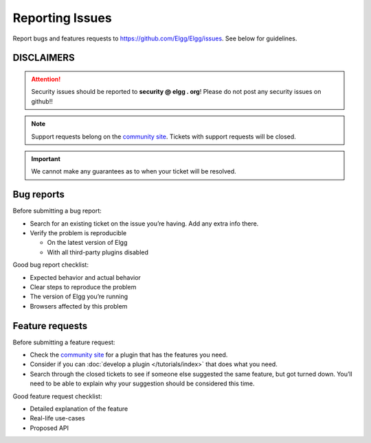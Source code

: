 Reporting Issues
================

Report bugs and features requests to https://github.com/Elgg/Elgg/issues.
See below for guidelines.

DISCLAIMERS
-----------

.. attention::

	Security issues should be reported to **security @ elgg . org**! Please do not post any security issues on github!!

.. note:: 

	Support requests belong on the `community site`_. Tickets with support requests will be closed.

.. important::
	
	We cannot make any guarantees as to when your ticket will be resolved.

Bug reports
-----------

Before submitting a bug report:

-  Search for an existing ticket on the issue you’re having. Add any
   extra info there.
-  Verify the problem is reproducible
   
   -  On the latest version of Elgg
   -  With all third-party plugins disabled

Good bug report checklist:

-  Expected behavior and actual behavior
-  Clear steps to reproduce the problem
-  The version of Elgg you’re running
-  Browsers affected by this problem

Feature requests
----------------

Before submitting a feature request:

-  Check the `community site`_ for a plugin that has the features you
   need.
-  Consider if you can :doc:`develop a plugin </tutorials/index>` that does what you need.
-  Search through the closed tickets to see if someone else suggested
   the same feature, but got turned down. You’ll need to be able to
   explain why your suggestion should be considered this time.

Good feature request checklist:

-  Detailed explanation of the feature
-  Real-life use-cases
-  Proposed API

.. _community site: http://community.elgg.org
